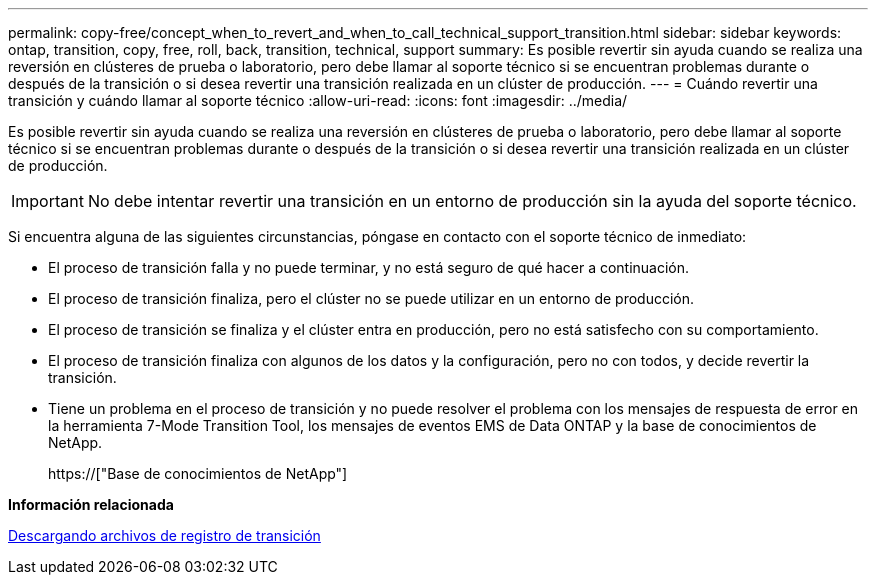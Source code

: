 ---
permalink: copy-free/concept_when_to_revert_and_when_to_call_technical_support_transition.html 
sidebar: sidebar 
keywords: ontap, transition, copy, free, roll, back, transition, technical, support 
summary: Es posible revertir sin ayuda cuando se realiza una reversión en clústeres de prueba o laboratorio, pero debe llamar al soporte técnico si se encuentran problemas durante o después de la transición o si desea revertir una transición realizada en un clúster de producción. 
---
= Cuándo revertir una transición y cuándo llamar al soporte técnico
:allow-uri-read: 
:icons: font
:imagesdir: ../media/


[role="lead"]
Es posible revertir sin ayuda cuando se realiza una reversión en clústeres de prueba o laboratorio, pero debe llamar al soporte técnico si se encuentran problemas durante o después de la transición o si desea revertir una transición realizada en un clúster de producción.


IMPORTANT: No debe intentar revertir una transición en un entorno de producción sin la ayuda del soporte técnico.

Si encuentra alguna de las siguientes circunstancias, póngase en contacto con el soporte técnico de inmediato:

* El proceso de transición falla y no puede terminar, y no está seguro de qué hacer a continuación.
* El proceso de transición finaliza, pero el clúster no se puede utilizar en un entorno de producción.
* El proceso de transición se finaliza y el clúster entra en producción, pero no está satisfecho con su comportamiento.
* El proceso de transición finaliza con algunos de los datos y la configuración, pero no con todos, y decide revertir la transición.
* Tiene un problema en el proceso de transición y no puede resolver el problema con los mensajes de respuesta de error en la herramienta 7-Mode Transition Tool, los mensajes de eventos EMS de Data ONTAP y la base de conocimientos de NetApp.
+
https://["Base de conocimientos de NetApp"]



*Información relacionada*

xref:task_collecting_tool_logs.adoc[Descargando archivos de registro de transición]
